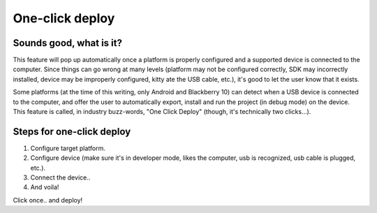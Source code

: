 .. _doc_one-click_deploy:

One-click deploy
================

Sounds good, what is it?
------------------------

This feature will pop up automatically once a platform is properly
configured and a supported device is connected to the computer. Since
things can go wrong at many levels (platform may not be configured
correctly, SDK may incorrectly installed, device may be improperly
configured, kitty ate the USB cable, etc.), it's good to let the user
know that it exists.

Some platforms (at the time of this writing, only Android and Blackberry
10) can detect when a USB device is connected to the computer, and offer
the user to automatically export, install and run the project (in debug
mode) on the device. This feature is called, in industry buzz-words,
"One Click Deploy" (though, it's technically two clicks...).

Steps for one-click deploy
--------------------------

#. Configure target platform.
#. Configure device (make sure it's in developer mode, likes the
   computer, usb is recognized, usb cable is plugged, etc.).
#. Connect the device..
#. And voila!

.. image:: img/oneclick.png

Click once.. and deploy!
